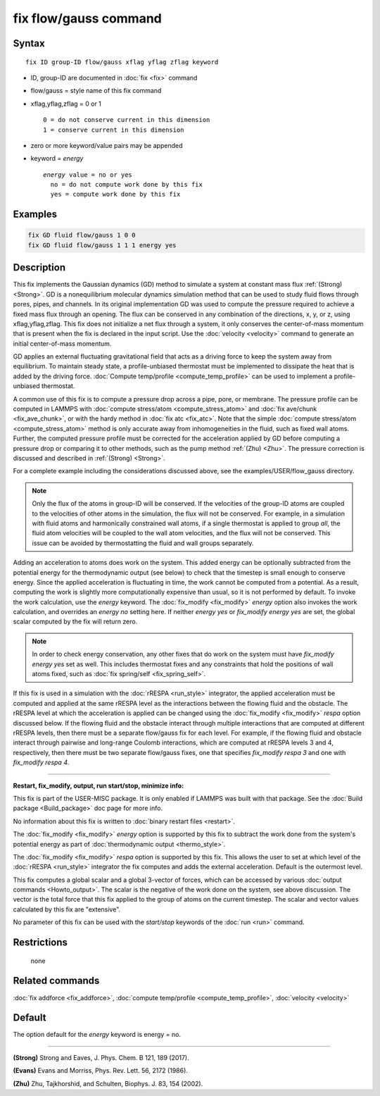 .. index:: fix flow/gauss

fix flow/gauss command
======================

Syntax
""""""

.. parsed-literal::

   fix ID group-ID flow/gauss xflag yflag zflag keyword

* ID, group-ID are documented in :doc:`fix <fix>` command
* flow/gauss = style name of this fix command
* xflag,yflag,zflag = 0 or 1

  .. parsed-literal::

         0 = do not conserve current in this dimension
         1 = conserve current in this dimension

* zero or more keyword/value pairs may be appended
* keyword = *energy*

  .. parsed-literal::

       *energy* value = no or yes
         no = do not compute work done by this fix
         yes = compute work done by this fix

Examples
""""""""

.. code-block:: LAMMPS

   fix GD fluid flow/gauss 1 0 0
   fix GD fluid flow/gauss 1 1 1 energy yes

Description
"""""""""""

This fix implements the Gaussian dynamics (GD) method to simulate a
system at constant mass flux :ref:`(Strong) <Strong>`. GD is a
nonequilibrium molecular dynamics simulation method that can be used
to study fluid flows through pores, pipes, and channels. In its
original implementation GD was used to compute the pressure required
to achieve a fixed mass flux through an opening.  The flux can be
conserved in any combination of the directions, x, y, or z, using
xflag,yflag,zflag. This fix does not initialize a net flux through a
system, it only conserves the center-of-mass momentum that is present
when the fix is declared in the input script. Use the
:doc:`velocity <velocity>` command to generate an initial center-of-mass
momentum.

GD applies an external fluctuating gravitational field that acts as a
driving force to keep the system away from equilibrium. To maintain
steady state, a profile-unbiased thermostat must be implemented to
dissipate the heat that is added by the driving force. :doc:`Compute temp/profile <compute_temp_profile>` can be used to implement a
profile-unbiased thermostat.

A common use of this fix is to compute a pressure drop across a pipe,
pore, or membrane. The pressure profile can be computed in LAMMPS with
:doc:`compute stress/atom <compute_stress_atom>` and :doc:`fix ave/chunk <fix_ave_chunk>`, or with the hardy method in :doc:`fix atc <fix_atc>`. Note that the simple :doc:`compute stress/atom <compute_stress_atom>` method is only accurate away
from inhomogeneities in the fluid, such as fixed wall atoms. Further,
the computed pressure profile must be corrected for the acceleration
applied by GD before computing a pressure drop or comparing it to
other methods, such as the pump method :ref:`(Zhu) <Zhu>`. The pressure
correction is discussed and described in :ref:`(Strong) <Strong>`.

For a complete example including the considerations discussed
above, see the examples/USER/flow_gauss directory.

.. note::

   Only the flux of the atoms in group-ID will be conserved. If the
   velocities of the group-ID atoms are coupled to the velocities of
   other atoms in the simulation, the flux will not be conserved. For
   example, in a simulation with fluid atoms and harmonically constrained
   wall atoms, if a single thermostat is applied to group *all*\ , the
   fluid atom velocities will be coupled to the wall atom velocities, and
   the flux will not be conserved. This issue can be avoided by
   thermostatting the fluid and wall groups separately.

Adding an acceleration to atoms does work on the system. This added
energy can be optionally subtracted from the potential energy for the
thermodynamic output (see below) to check that the timestep is small
enough to conserve energy. Since the applied acceleration is
fluctuating in time, the work cannot be computed from a potential. As
a result, computing the work is slightly more computationally
expensive than usual, so it is not performed by default. To invoke the
work calculation, use the *energy* keyword. The
:doc:`fix_modify <fix_modify>` *energy* option also invokes the work
calculation, and overrides an *energy no* setting here. If neither
*energy yes* or *fix_modify energy yes* are set, the global scalar
computed by the fix will return zero.

.. note::

   In order to check energy conservation, any other fixes that do
   work on the system must have *fix_modify energy yes* set as well. This
   includes thermostat fixes and any constraints that hold the positions
   of wall atoms fixed, such as :doc:`fix spring/self <fix_spring_self>`.

If this fix is used in a simulation with the :doc:`rRESPA <run_style>`
integrator, the applied acceleration must be computed and applied at the same
rRESPA level as the interactions between the flowing fluid and the obstacle.
The rRESPA level at which the acceleration is applied can be changed using
the :doc:`fix_modify <fix_modify>` *respa* option discussed below. If the
flowing fluid and the obstacle interact through multiple interactions that are
computed at different rRESPA levels, then there must be a separate flow/gauss
fix for each level. For example, if the flowing fluid and obstacle interact
through pairwise and long-range Coulomb interactions, which are computed at
rRESPA levels 3 and 4, respectively, then there must be two separate
flow/gauss fixes, one that specifies *fix_modify respa 3* and one with
*fix_modify respa 4*.

----------

**Restart, fix_modify, output, run start/stop, minimize info:**

This fix is part of the USER-MISC package.  It is only enabled if
LAMMPS was built with that package.  See the :doc:`Build package <Build_package>` doc page for more info.

No information about this fix is written to :doc:`binary restart files <restart>`.

The :doc:`fix_modify <fix_modify>` *energy* option is supported by this
fix to subtract the work done from the
system's potential energy as part of :doc:`thermodynamic output <thermo_style>`.

The :doc:`fix_modify <fix_modify>` *respa* option is supported by this
fix. This allows the user to set at which level of the :doc:`rRESPA <run_style>`
integrator the fix computes and adds the external acceleration. Default is the
outermost level.

This fix computes a global scalar and a global 3-vector of forces,
which can be accessed by various :doc:`output commands <Howto_output>`.
The scalar is the negative of the work done on the system, see above
discussion.  The vector is the total force that this fix applied to
the group of atoms on the current timestep.  The scalar and vector
values calculated by this fix are "extensive".

No parameter of this fix can be used with the *start/stop* keywords of
the :doc:`run <run>` command.

Restrictions
""""""""""""
 none

Related commands
""""""""""""""""

:doc:`fix addforce <fix_addforce>`, :doc:`compute temp/profile <compute_temp_profile>`, :doc:`velocity <velocity>`

Default
"""""""

The option default for the *energy* keyword is energy = no.

----------

.. _Strong:

**(Strong)** Strong and Eaves, J. Phys. Chem. B 121, 189 (2017).

.. _Evans2:

**(Evans)** Evans and Morriss, Phys. Rev. Lett. 56, 2172 (1986).

.. _Zhu:

**(Zhu)** Zhu, Tajkhorshid, and Schulten, Biophys. J. 83, 154 (2002).
